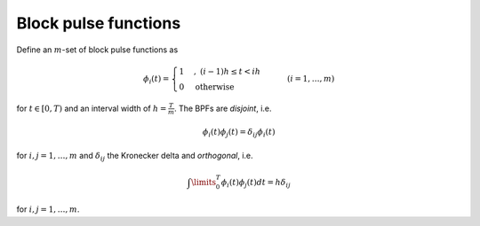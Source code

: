 Block pulse functions
~~~~~~~~~~~~~~~~~~~~~

Define an :math:`m`-set of block pulse functions as

.. math::

    \phi_i(t) = \begin{cases} 1 & , \ (i-1)h \leq t < ih \\ 0 &
    \text{otherwise} \end{cases} \qquad (i=1,\ldots,m)

for :math:`t \in [0,T)` and an interval width of :math:`h=\frac{T}{m}`.
The BPFs are *disjoint*, i.e.

.. math::

    \phi_i(t)\phi_j(t) = \delta_{ij} \phi_i(t)

for :math:`i,j = 1, \ldots, m` and :math:`\delta_{ij}` the Kronecker delta and
*orthogonal*, i.e.

.. math::

    \int\limits_0^T \phi_i(t) \phi_j(t) dt = h \delta_{ij}

for :math:`i,j=1,\ldots,m`.